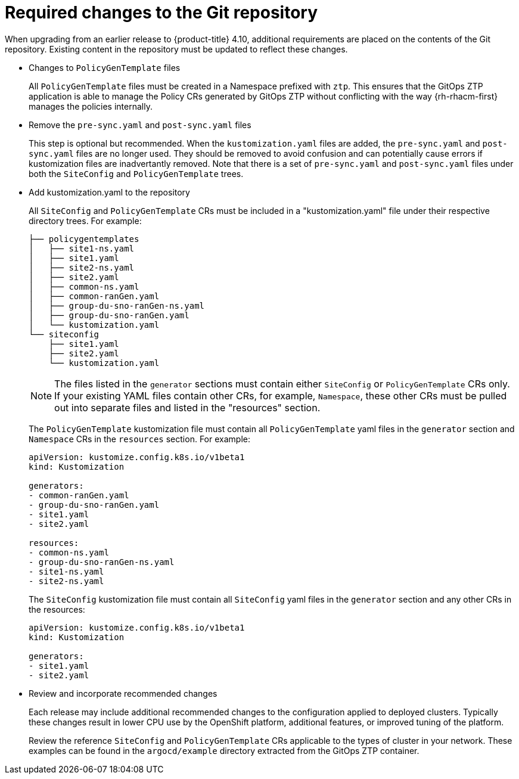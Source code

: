 // Module included in the following assemblies:
//
// *scalability_and_performance/ztp-deploying-disconnected.adoc

:_content-type: CONCEPT
[id="ztp-required-changes-to-the-git-repository_{context}"]
= Required changes to the Git repository

When upgrading from an earlier release to {product-title} 4.10, additional requirements are placed on the
contents of the Git repository. Existing content in the repository must be updated to reflect
these changes.

* Changes to `PolicyGenTemplate` files
+
All `PolicyGenTemplate` files must be created in a Namespace prefixed with `ztp`. This ensures
that the GitOps ZTP application is able to manage the Policy CRs generated by GitOps ZTP
without conflicting with the way {rh-rhacm-first} manages the policies internally.

* Remove the `pre-sync.yaml` and `post-sync.yaml` files
+
This step is optional but recommended. When the `kustomization.yaml` files are added,
the `pre-sync.yaml` and `post-sync.yaml` files are no longer used. They should be
removed to avoid confusion and can potentially cause errors if kustomization files are
inadvertantly removed. Note that there is a set of `pre-sync.yaml` and `post-sync.yaml`
files under both the `SiteConfig` and `PolicyGenTemplate` trees.

* Add kustomization.yaml to the repository
+
All `SiteConfig` and `PolicyGenTemplate` CRs must be included in a "kustomization.yaml"
file under their respective directory trees. For example:
+
[source,terminal]
----
├── policygentemplates
│   ├── site1-ns.yaml
│   ├── site1.yaml
│   ├── site2-ns.yaml
│   ├── site2.yaml
│   ├── common-ns.yaml
│   ├── common-ranGen.yaml
│   ├── group-du-sno-ranGen-ns.yaml
│   ├── group-du-sno-ranGen.yaml
│   └── kustomization.yaml
└── siteconfig
    ├── site1.yaml
    ├── site2.yaml
    └── kustomization.yaml
----
+
[NOTE]
====
The files listed in the `generator` sections must contain either `SiteConfig` or
`PolicyGenTemplate` CRs only. If your existing YAML files contain other CRs,
for example, `Namespace`, these other CRs must be pulled out into separate files and
listed in the "resources" section.
====
+
The `PolicyGenTemplate` kustomization file must contain all `PolicyGenTemplate` yaml files in
the `generator` section and `Namespace` CRs in the `resources` section. For example:
+
[source,terminal]
----
apiVersion: kustomize.config.k8s.io/v1beta1
kind: Kustomization

generators:
- common-ranGen.yaml
- group-du-sno-ranGen.yaml
- site1.yaml
- site2.yaml

resources:
- common-ns.yaml
- group-du-sno-ranGen-ns.yaml
- site1-ns.yaml
- site2-ns.yaml
----
+
The `SiteConfig` kustomization file must contain all `SiteConfig` yaml files in the
`generator` section and any other CRs in the resources:
+
[source,terminal]
----
apiVersion: kustomize.config.k8s.io/v1beta1
kind: Kustomization

generators:
- site1.yaml
- site2.yaml
----

* Review and incorporate recommended changes
+
Each release may include additional recommended changes to the configuration applied to
deployed clusters. Typically these changes result in lower CPU use by the OpenShift platform,
additional features, or improved tuning of the platform.
+
Review the reference `SiteConfig` and `PolicyGenTemplate` CRs applicable to the
types of cluster in your network. These examples can be found in the `argocd/example`
directory extracted from the GitOps ZTP container.
